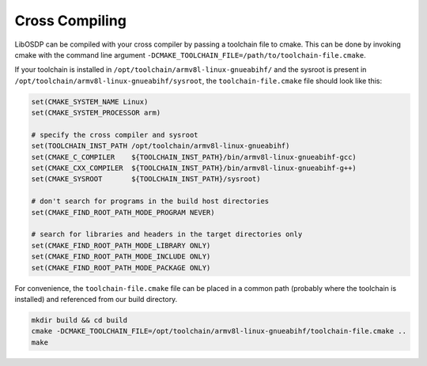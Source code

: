 Cross Compiling
---------------

LibOSDP can be compiled with your cross compiler by passing a toolchain file to
cmake. This can be done by invoking cmake with the command line argument
``-DCMAKE_TOOLCHAIN_FILE=/path/to/toolchain-file.cmake``.

If your toolchain is installed in ``/opt/toolchain/armv8l-linux-gnueabihf/`` and
the sysroot is present in ``/opt/toolchain/armv8l-linux-gnueabihf/sysroot``, the
``toolchain-file.cmake`` file should look like this:

.. code:: cmake

    set(CMAKE_SYSTEM_NAME Linux)
    set(CMAKE_SYSTEM_PROCESSOR arm)

    # specify the cross compiler and sysroot
    set(TOOLCHAIN_INST_PATH /opt/toolchain/armv8l-linux-gnueabihf)
    set(CMAKE_C_COMPILER    ${TOOLCHAIN_INST_PATH}/bin/armv8l-linux-gnueabihf-gcc)
    set(CMAKE_CXX_COMPILER  ${TOOLCHAIN_INST_PATH}/bin/armv8l-linux-gnueabihf-g++)
    set(CMAKE_SYSROOT       ${TOOLCHAIN_INST_PATH}/sysroot)

    # don't search for programs in the build host directories
    set(CMAKE_FIND_ROOT_PATH_MODE_PROGRAM NEVER)

    # search for libraries and headers in the target directories only
    set(CMAKE_FIND_ROOT_PATH_MODE_LIBRARY ONLY)
    set(CMAKE_FIND_ROOT_PATH_MODE_INCLUDE ONLY)
    set(CMAKE_FIND_ROOT_PATH_MODE_PACKAGE ONLY)

For convenience, the ``toolchain-file.cmake`` file can be placed in a common path
(probably where the toolchain is installed) and referenced from our build directory.

.. code:: sh

    mkdir build && cd build
    cmake -DCMAKE_TOOLCHAIN_FILE=/opt/toolchain/armv8l-linux-gnueabihf/toolchain-file.cmake ..
    make
